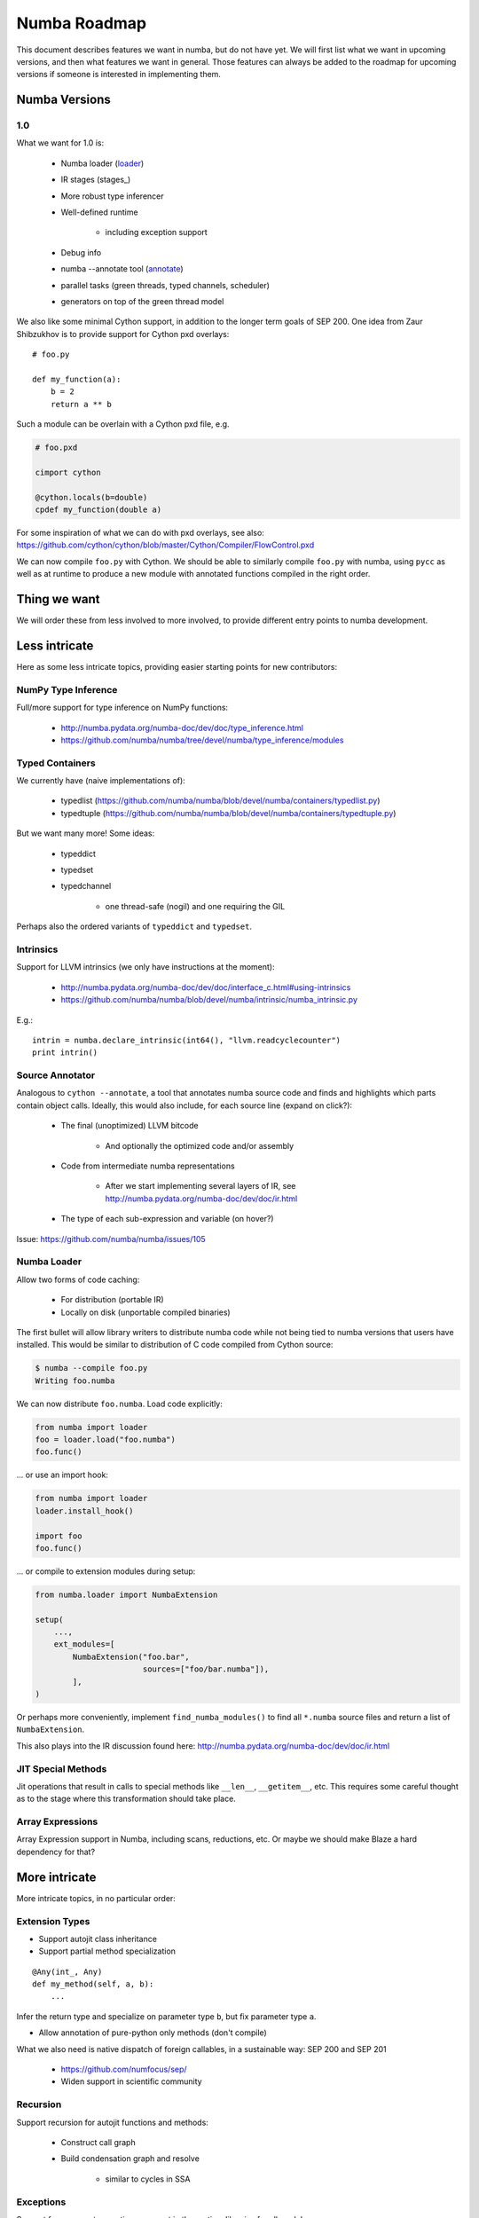 .. _roadmap:

*******************
Numba Roadmap
*******************

This document describes features we want in numba, but do not
have yet. We will first list what we want in upcoming versions,
and then what features we want in general. Those features can
always be added to the roadmap for upcoming versions if someone
is interested in implementing them.

Numba Versions
==============

1.0
---
What we want for 1.0 is:

    * Numba loader (loader_)
    * IR stages (stages_)
    * More robust type inferencer
    * Well-defined runtime

        - including exception support

    * Debug info
    * numba --annotate tool (annotate_)
    * parallel tasks (green threads, typed channels, scheduler)
    * generators on top of the green thread model

We also like some minimal Cython support, in addition to the longer
term goals of SEP 200. One idea from Zaur Shibzukhov is to provide
support for Cython pxd overlays::

    # foo.py

    def my_function(a):
        b = 2
        return a ** b

Such a module can be overlain with a Cython pxd file, e.g.

.. code-block:: cython

    # foo.pxd

    cimport cython

    @cython.locals(b=double)
    cpdef my_function(double a)

For some inspiration of what we can do with pxd overlays, see also:
https://github.com/cython/cython/blob/master/Cython/Compiler/FlowControl.pxd

We can now compile ``foo.py`` with Cython. We should be able to similarly
compile ``foo.py`` with numba, using ``pycc`` as well as at runtime to produce
a new module with annotated functions compiled in the right order.

Thing we want
=============
We will order these from less involved to more involved,
to provide different entry points to numba development.

Less intricate
==============
Here as some less intricate topics, providing easier starting points
for new contributors:

NumPy Type Inference
--------------------
Full/more support for type inference on NumPy functions:

    * http://numba.pydata.org/numba-doc/dev/doc/type_inference.html
    * https://github.com/numba/numba/tree/devel/numba/type_inference/modules

Typed Containers
----------------
We currently have (naive implementations of):

    * typedlist  (https://github.com/numba/numba/blob/devel/numba/containers/typedlist.py)
    * typedtuple (https://github.com/numba/numba/blob/devel/numba/containers/typedtuple.py)

But we want many more! Some ideas:

    * typeddict
    * typedset
    * typedchannel

        - one thread-safe (nogil) and one requiring the GIL

Perhaps also the ordered variants of ``typeddict`` and ``typedset``.

Intrinsics
----------
Support for LLVM intrinsics (we only have instructions at the moment):

    * http://numba.pydata.org/numba-doc/dev/doc/interface_c.html#using-intrinsics
    * https://github.com/numba/numba/blob/devel/numba/intrinsic/numba_intrinsic.py

E.g.::

    intrin = numba.declare_intrinsic(int64(), "llvm.readcyclecounter")
    print intrin()

.. _annotate:

Source Annotator
----------------
Analogous to ``cython --annotate``, a tool that annotates numba source code
and finds and highlights which parts contain object calls. Ideally, this would
also include, for each source line (expand on click?):

    * The final (unoptimized) LLVM bitcode

        - And optionally the optimized code and/or assembly

    * Code from intermediate numba representations

        - After we start implementing several layers of IR,
          see http://numba.pydata.org/numba-doc/dev/doc/ir.html

    * The type of each sub-expression and variable (on hover?)

Issue: https://github.com/numba/numba/issues/105

.. _loader:

Numba Loader
------------
Allow two forms of code caching:

    * For distribution (portable IR)
    * Locally on disk (unportable compiled binaries)

The first bullet will allow library writers to distribute
numba code while not being tied to numba versions that users
have installed. This would be similar to distribution of
C code compiled from Cython source:

.. code-block:: bash

    $ numba --compile foo.py
    Writing foo.numba

We can now distribute ``foo.numba``.
Load code explicitly:

.. code-block:: python

    from numba import loader
    foo = loader.load("foo.numba")
    foo.func()

... or use an import hook:

.. code-block:: python

    from numba import loader
    loader.install_hook()

    import foo
    foo.func()

... or compile to extension modules during setup:

.. code-block:: python

    from numba.loader import NumbaExtension

    setup(
        ...,
        ext_modules=[
            NumbaExtension("foo.bar",
                           sources=["foo/bar.numba"]),
            ],
    )

Or perhaps more conveniently, implement ``find_numba_modules()``
to find all ``*.numba`` source files and return a list of
``NumbaExtension``.

This also plays into the IR discussion found here:
http://numba.pydata.org/numba-doc/dev/doc/ir.html

JIT Special Methods
-------------------
Jit operations that result in calls to special methods like ``__len__``,
``__getitem__``, etc. This requires some careful thought as to the stage where
this transformation should take place.

Array Expressions
-----------------
Array Expression support in Numba, including scans, reductions, etc.
Or maybe we should make Blaze a hard dependency for that?

More intricate
==============
More intricate topics, in no particular order:

Extension Types
---------------
* Support autojit class inheritance
* Support partial method specialization

::

    @Any(int_, Any)
    def my_method(self, a, b):
        ...

Infer the return type and specialize on parameter type ``b``, but
fix parameter type ``a``.

* Allow annotation of pure-python only methods (don't compile)

What we also need is native dispatch of foreign callables, in a
sustainable way: SEP 200 and SEP 201
    * https://github.com/numfocus/sep/
    * Widen support in scientific community

Recursion
---------
Support recursion for autojit functions and methods:

    * Construct call graph
    * Build condensation graph and resolve

        - similar to cycles in SSA

Exceptions
----------
Support for zero-cost exceptions: support in the runtime libraries for
all models:

    * True zero-cost exceptions

        - Stack trace through libunwind/apple backtrace/LLVM info
          based on instruction pointer
        - http://llvm.org/docs/LangRef.html#invoke-instruction
        - http://llvm.org/docs/ExceptionHandling.html

    * Setjmp/longjmp

        - Optionally with exception analysis to allow cheap cleanup for
          the simpler cases

    * Costful exceptions

        - "return -1"
        - Implement fast ``NumbaErr_Occurred()`` or change calling
          convention for native or void returns

We also need to allow users to take the pointer to a numba ``jit``
function::

    numba.addressof(my_numba_function)

We can allow specifying an exception model:

    * ``propagate=False``: This does not propagate, but uses
      PyErr_WriteUnraisable

    * ``propagate=True``: Implies ``write_unraisable=False``. Callers
      check with ``NumbaErr_Occurred()`` (or for NULL if object return).
      Maybe also specify a range of badvals:

        - int -> 0xdeadbeef (``ret == 0xdeadbeef && NumbaErr_Occurred()``)
        - float -> float('nan') (``ret != ret && NumbaErr_Occurred()``)

.. NOTE:: We have ``numba.addressof()``, but we don't have ``NumbaErr_Occurred()``
          yet.

Debug info
----------
GDB Backtraces!

See:

    * https://github.com/llvmpy/llvmpy/blob/debuginfo/llvm/debuginfo.py
    * https://github.com/llvmpy/llvmpy/blob/debuginfo/test/test_debuginfo.py

Or is there a successor to that?

Struct references
-----------------
Use cheap heap allocated objects + garbage collection?

    * or atomic reference counts?

Use stack-allocation + escape analysis?

Blaze
-----
Blaze support:

    * compile abstract blaze expressions into kernels
    * generate native call to blaze kernel

Generators/parallel Tasks
-------------------------
Support for generators based on green threading support:

    * Write typed channels as autojit class
    * Support green thread context switching
    * Rewrite iteration over generators

::

    def g(N):
        for i in range(N):
            yield f(i)      # write to channel (triggering a context switch)

    def consume():
        gen = g(100)        # create task with bound parameter N and channel C
        for i in gen:       # read from C until exhaustion
            use(i)

See also
https://groups.google.com/a/continuum.io/forum/#!searchin/numba-users/generators/numba-users/gaVgArRrXqw/HTyTzaXsW_EJ
for how this compares to generators based on closures.

Python 3.3 support
------------------
We support Python 3.3, but we can additionally support type-annotations:

.. code-block:: python3

    def func(a: int_, b: float_) -> double:
        ...

Maybe this can work with numba.automodule(my_numba_module) as well as with
jit and autojit methods.


GPUs
----

    * SPIR support (OpenCL)

Vector support
--------------

    * Vector-types in Numba

        - What does this look like?

